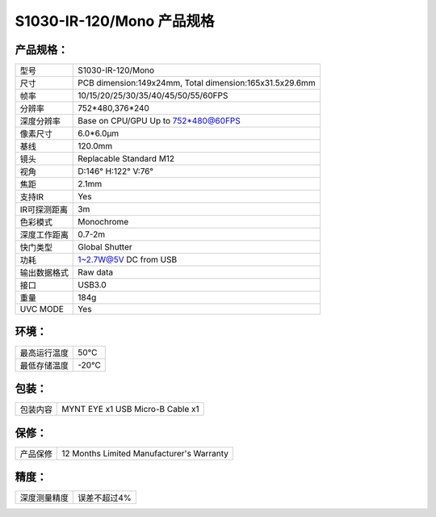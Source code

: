 .. _mynteye_spec_s1030:

S1030-IR-120/Mono 产品规格
==========================

产品规格：
--------------


================  =======================================
  型号              S1030-IR-120/Mono
----------------  ---------------------------------------
  尺寸              PCB dimension:149x24mm,
                    Total dimension:165x31.5x29.6mm
----------------  ---------------------------------------
  帧率              10/15/20/25/30/35/40/45/50/55/60FPS
----------------  ---------------------------------------
  分辨率            752*480,376*240
----------------  ---------------------------------------
  深度分辨率        Base on CPU/GPU Up to  752*480@60FPS
----------------  ---------------------------------------
  像素尺寸           6.0*6.0μm
----------------  ---------------------------------------
  基线              120.0mm
----------------  ---------------------------------------
  镜头              Replacable Standard M12
----------------  ---------------------------------------
  视角              D:146° H:122° V:76°
----------------  ---------------------------------------
  焦距              2.1mm
----------------  ---------------------------------------
  支持IR             Yes
----------------  ---------------------------------------
  IR可探测距离        3m
----------------  ---------------------------------------
  色彩模式            Monochrome
----------------  ---------------------------------------
  深度工作距离         0.7-2m
----------------  ---------------------------------------
  快门类型            Global Shutter
----------------  ---------------------------------------
  功耗                1~2.7W@5V DC from USB
----------------  ---------------------------------------
  输出数据格式        Raw data
----------------  ---------------------------------------
  接口               USB3.0
----------------  ---------------------------------------
  重量               184g
----------------  ---------------------------------------
  UVC MODE           Yes
================  =======================================



环境：
--------


================  ================
  最高运行温度           50°C
----------------  ----------------
  最低存储温度           -20°C
================  ================


包装：
--------

================  =======================================
  包装内容           MYNT EYE x1   USB Micro-B Cable x1
================  =======================================

保修：
--------

================  ============================================
  产品保修           12 Months Limited Manufacturer's Warranty
================  ============================================

精度：
--------

================  ============================================
  深度测量精度        误差不超过4%
================  ============================================


